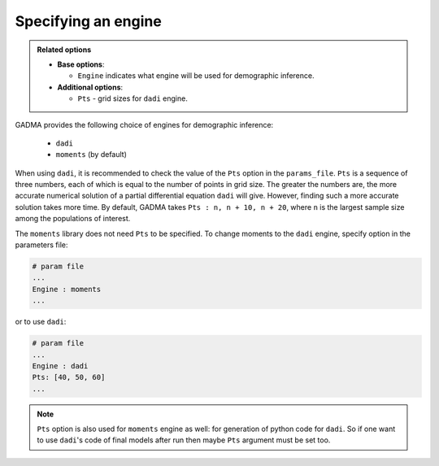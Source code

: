 Specifying an engine
=======================

.. admonition:: Related options

    * **Base options**:

      * ``Engine`` indicates what engine will be used for demographic inference.

    * **Additional options**:

      * ``Pts`` - grid sizes for ``dadi`` engine.

GADMA provides the following choice of engines for demographic inference:

    - ``dadi``
    - ``moments`` (by default)

When using ``dadi``, it is recommended to check the value of the ``Pts`` option in the ``params_file``. ``Pts`` is a sequence of three numbers, each of which is equal to the number of points in grid size. The greater the numbers are, the more accurate numerical solution of a partial differential equation ``dadi`` will give. However, finding such a more accurate solution takes more time. By default, GADMA takes ``Pts : n, n + 10, n + 20``, where ``n`` is the largest sample size among the populations of interest.

The ``moments`` library does not need ``Pts`` to be specified. To change moments to the ``dadi`` engine, specify option in the parameters file:

.. code-block:: none

   # param file
   ...
   Engine : moments
   ...

or to use ``dadi``:

.. code-block:: none

   # param file
   ...
   Engine : dadi
   Pts: [40, 50, 60]
   ...

.. note::
    ``Pts`` option is also used for ``moments`` engine as well: for generation of python code for ``dadi``. So if one want to use ``dadi``'s code of final models after run then maybe ``Pts`` argument must be set too.
